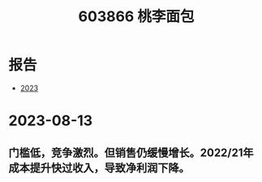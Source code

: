:PROPERTIES:
:ID:       0b7f4d13-41b0-4124-88c4-86c4985fc007
:END:
#+title: 603866 桃李面包

* 报告
- [[file:桃李面包2023年年度报告.pdf][2023]]

* 2023-08-13
** 门槛低，竞争激烈。但销售仍缓慢增长。2022/21年成本提升快过收入，导致净利润下降。
